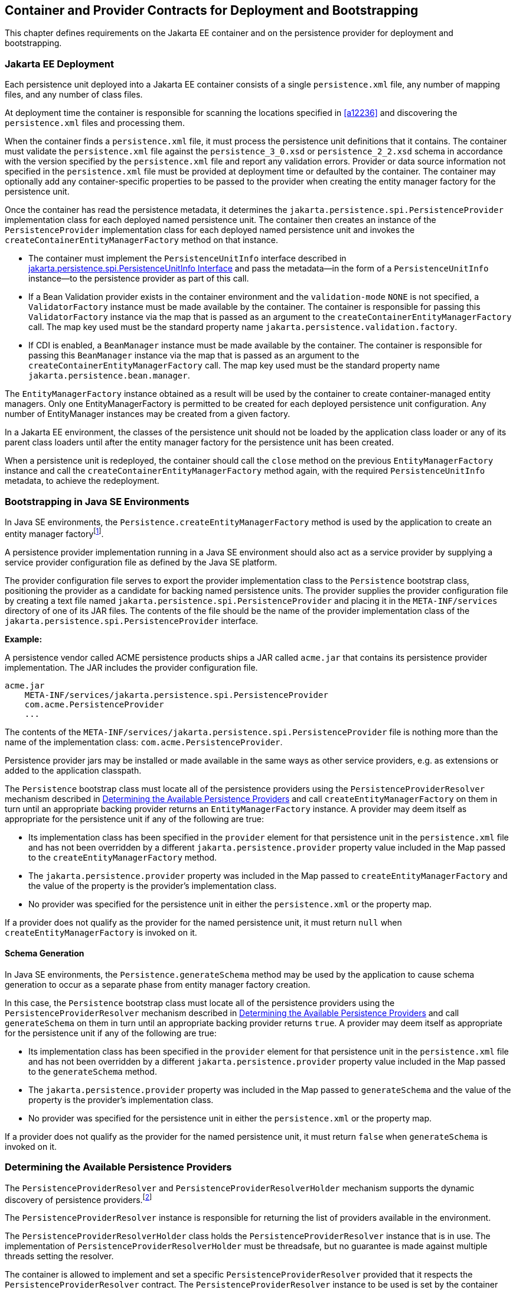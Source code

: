 //
// Copyright (c) 2017, 2021 Contributors to the Eclipse Foundation
//

== Container and Provider Contracts for Deployment and Bootstrapping

This chapter defines requirements on the Jakarta EE container and on
the persistence provider for deployment and bootstrapping.

=== Jakarta EE Deployment [[a12802]]

Each persistence unit deployed into a Jakarta EE
container consists of a single `persistence.xml` file, any number of
mapping files, and any number of class files.

At deployment time the container is
responsible for scanning the locations specified in <<a12236>> and
discovering the `persistence.xml` files and processing them.

When the container finds a `persistence.xml`
file, it must process the persistence unit definitions that it contains.
The container must validate the `persistence.xml` file against the
`persistence_3_0.xsd` or `persistence_2_2.xsd` schema in accordance with
the version specified by the `persistence.xml` file and report any validation errors.
Provider or data source information not specified in the `persistence.xml` file
must be provided at deployment time or defaulted by the container. The
container may optionally add any container-specific properties to be
passed to the provider when creating the entity manager factory for the
persistence unit.

Once the container has read the persistence
metadata, it determines the `jakarta.persistence.spi.PersistenceProvider`
implementation class for each deployed named persistence unit. The
container then creates an instance of the `PersistenceProvider`
implementation class for each deployed named persistence unit and
invokes the `createContainerEntityManagerFactory` method on that
instance.

* The container must implement the
`PersistenceUnitInfo` interface described in <<a13160>> and pass the
metadata—in the form of a `PersistenceUnitInfo` instance—to the
persistence provider as part of this call.
* If a Bean Validation provider exists in the
container environment and the `validation-mode` `NONE` is not specified,
a `ValidatorFactory` instance must be made available by the container.
The container is responsible for passing this `ValidatorFactory`
instance via the map that is passed as an argument to the
`createContainerEntityManagerFactory` call. The map key used must be the
standard property name `jakarta.persistence.validation.factory`.
* If CDI is enabled, a `BeanManager` instance
must be made available by the container. The container is responsible
for passing this `BeanManager` instance via the map that is passed as an
argument to the `createContainerEntityManagerFactory` call. The map key
used must be the standard property name `jakarta.persistence.bean.manager`.

The `EntityManagerFactory` instance obtained
as a result will be used by the container to create container-managed
entity managers. Only one EntityManagerFactory is permitted to be
created for each deployed persistence unit configuration. Any number of
EntityManager instances may be created from a given factory.

In a Jakarta EE environment, the classes of the
persistence unit should not be loaded by the application class loader or
any of its parent class loaders until after the entity manager factory
for the persistence unit has been created.

When a persistence unit is redeployed, the
container should call the `close` method on the previous
`EntityManagerFactory` instance and call the
`createContainerEntityManagerFactory` method again, with the required
`PersistenceUnitInfo` metadata, to achieve the redeployment.

=== Bootstrapping in Java SE Environments

In Java SE environments, the
`Persistence.createEntityManagerFactory` method is used by the
application to create an entity manager factoryfootnote:[Use of these Java SE
bootstrapping APIs may be supported in Jakarta EE containers; however,
support for such use is not required.].

A persistence provider implementation running
in a Java SE environment should also act as a service provider by
supplying a service provider configuration file as defined by the Java
SE platform.

The provider configuration file serves to
export the provider implementation class to the `Persistence` bootstrap
class, positioning the provider as a candidate for backing named
persistence units. The provider supplies the provider configuration file
by creating a text file named
`jakarta.persistence.spi.PersistenceProvider` and placing it in the
`META-INF/services` directory of one of its JAR files. The contents of
the file should be the name of the provider implementation class of the
`jakarta.persistence.spi.PersistenceProvider` interface.

*Example:*

A persistence vendor called ACME persistence
products ships a JAR called `acme.jar` that contains its persistence
provider implementation. The JAR includes the provider configuration
file.

----
acme.jar
    META-INF/services/jakarta.persistence.spi.PersistenceProvider
    com.acme.PersistenceProvider
    ...
----

The contents of the
`META-INF/services/jakarta.persistence.spi.PersistenceProvider` file is
nothing more than the name of the implementation class:
`com.acme.PersistenceProvider`.

Persistence provider jars may be installed or
made available in the same ways as other service providers, e.g. as
extensions or added to the application classpath.

The `Persistence` bootstrap class must locate
all of the persistence providers using the `PersistenceProviderResolver`
mechanism described in <<a12837>> and call
`createEntityManagerFactory` on them in turn until an appropriate
backing provider returns an `EntityManagerFactory` instance. A provider
may deem itself as appropriate for the persistence unit if any of the
following are true:

* Its implementation class has been specified
in the `provider` element for that persistence unit in the
`persistence.xml` file and has not been overridden by a different
`jakarta.persistence.provider` property value included in the Map passed
to the `createEntityManagerFactory` method.
* The `jakarta.persistence.provider` property was
included in the Map passed to `createEntityManagerFactory` and the value
of the property is the provider's implementation class.
* No provider was specified for the persistence
unit in either the `persistence.xml` or the property map.

If a provider does not qualify as the
provider for the named persistence unit, it must return `null` when
`createEntityManagerFactory` is invoked on it.

==== Schema Generation [[a12803]]

In Java SE environments, the
`Persistence.generateSchema` method may be used by the application to
cause schema generation to occur as a separate phase from entity manager
factory creation.

In this case, the `Persistence` bootstrap
class must locate all of the persistence providers using the
`PersistenceProviderResolver` mechanism described in <<a12837>>
and call `generateSchema` on them in turn until an
appropriate backing provider returns `true`. A provider may deem itself
as appropriate for the persistence unit if any of the following are
true:

* Its implementation class has been specified
in the `provider` element for that persistence unit in the
`persistence.xml` file and has not been overridden by a different
`jakarta.persistence.provider` property value included in the Map passed
to the `generateSchema` method.
* The `jakarta.persistence.provider` property was
included in the Map passed to `generateSchema` and the value of the
property is the provider's implementation class.
* No provider was specified for the persistence
unit in either the `persistence.xml` or the property map.

If a provider does not qualify as the
provider for the named persistence unit, it must return `false` when
`generateSchema` is invoked on it.

=== Determining the Available Persistence Providers [[a12837]]

The `PersistenceProviderResolver` and
`PersistenceProviderResolverHolder` mechanism supports the dynamic
discovery of persistence providers.footnote:[In dynamic
environments (e.g., OSGi-based environments, containers based on dynamic
kernels, etc.), the list of persistence providers may change.]

The `PersistenceProviderResolver` instance is
responsible for returning the list of providers available in the
environment.

The `PersistenceProviderResolverHolder` class
holds the `PersistenceProviderResolver` instance that is in use. The
implementation of `PersistenceProviderResolverHolder` must be
threadsafe, but no guarantee is made against multiple threads setting
the resolver.

The container is allowed to implement
and set a specific `PersistenceProviderResolver` provided that it
respects the `PersistenceProviderResolver` contract. The
`PersistenceProviderResolver` instance to be used is set by the
container using the
`PersistenceProviderResolverHolder.setPersistenceProviderResolver`
method.footnote:[If a custom
PersistenceProviderResolver is needed in a JavaSE environment, it must
be set before Persistence.createEntityManagerFactory is called. Note,
however, that the setPersistenceProviderResolver method is not intended
for general use, but rather is aimed at containers maintaining a dynamic
environment.]

If no `PersistenceProviderResolver` is set,
the `PersistenceProviderResolverHolder` must return a
`PersistenceProviderResolver` that returns the providers whose
persistence provider jars have been installed or made available as
service providers or extensions. This default
`PersistenceProviderResolver` instance does not guarantee the order in
which persistence providers are returned.

A `PersistenceProviderResolver` must be threadsafe.

The
`PersistenceProviderResolver.getPersistenceProviders()` method must be
used to determine the list of available persistence providers.

The results of calling the
`PersistenceProviderResolverHolder.getPersistenceProviderResolver` and
the `PersistenceProviderResolver.getPersistenceProviders` methods must
not be cached. In particular, the following methods must use the
`PersistenceProviderResolver` instance returned by the
`PersistenceProviderResolverHolder.getPersistenceProviderResolver`
method to determine the list of available providers:


* `Persistence.createEntityManagerFactory(String)`
* `Persistence.createEntityManagerFactory(String, Map)`
* `PersistenceUtil.isLoaded(Object)`
* `PersistenceUtil.isLoaded(Object, String)`

These methods must not cache the list of
providers and must not cache the `PersistenceProviderResolver` instance.

[NOTE]
====
Note that the
`PersistenceProviderResolver.getPersistenceProviders()` method can
potentially be called many times. It is therefore recommended that the
implementation of this method make use of caching.
====

Note that only a single
`PersistenceProviderResolver` instance can be defined in a given
classloader hierarchy at a given time.

==== PersistenceProviderResolver interface

[source,java]
----
package jakarta.persistence.spi;

import java.util.List;

/**
 * Determine the list of persistence providers available in the
 * runtime environment.
 *
 * <p> Implementations must be thread-safe.
 *
 * <p> Note that the <code>getPersistenceProviders</code> method can potentially
 * be called many times: it is recommended that the implementation
 * of this method make use of caching.
 *
 * @see PersistenceProvider
 * @since 2.0
 */
public interface PersistenceProviderResolver {

    /**
     * Returns a list of the <code>PersistenceProvider</code> implementations
     * available in the runtime environment.
     *
     * @return list of the persistence providers available
     *         in the environment
     */
    List<PersistenceProvider> getPersistenceProviders();

    /**
     * Clear cache of providers.
     *
     */
    void clearCachedProviders();
}
----

==== PersistenceProviderResolverHolder class

[source,java]
----
package jakarta.persistence.spi;

import java.util.List;

/**
 * Holds the global {@link PersistenceProviderResolver}
 * instance. If no <code>PersistenceProviderResolver</code> is set by the
 * environment, the default <code>PersistenceProviderResolver</code> is used.
 * Enable "jakarta.persistence.spi" logger to show diagnostic information.
 *
 * Implementations must be thread-safe.
 *
 * @since 2.0
 */
public class PersistenceProviderResolverHolder {

    private static PersistenceProviderResolver singleton = new DefaultPersistenceProviderResolver();

    /**
     * Returns the current persistence provider resolver.
     *
     * @return the current persistence provider resolver
     */
    public static PersistenceProviderResolver getPersistenceProviderResolver() {
        return singleton;
    }

    /**
     * Defines the persistence provider resolver used.
     *
     * @param resolver persistence provider resolver to be used.
     */
    public static void setPersistenceProviderResolver(PersistenceProviderResolver resolver) {
        if (resolver == null) {
            singleton = new DefaultPersistenceProviderResolver();
        } else {
            singleton = resolver;
        }
    }

}
----

=== Schema Generation [[a12917]]

In cases where a preconfigured database (or a
“legacy” database) is not used or is not available, the Jakarta Persistence
schema generation facility may be used to generate the tables and other
database artifacts required by the persistence application. Whether
schema generation entails the creation of schemas proper in the database
is determined by the environment and the configuration of the schema
generation process, as described below.

Schema generation may happen either prior to
application deployment or when the entity manager factory is created as
part of the application deployment and initialization process.

* In Jakarta EE environments, the container may
call the `PersistenceProvider` `generateSchema` method separately from
and/or prior to the creation of the entity manager factory for the
persistence unit, or the container may pass additional information to
the `createContainerEntityManagerFactory` call to cause schema
generation to happen as part of the entity manager factory creation and
application initialization process. The information passed to these
methods controls whether the generation occurs directly in the target
database, whether DDL scripts for schema generation are created, or
both.
* In Java SE environments, the application may
call the `Persistence` `generateSchema` method separately from and/or
prior to the creation of the entity manager factory or may pass
information to the `createEntityManagerFactory` method to cause schema
generation to occur as part of the entity manager factory creation.

The application may provide DDL scripts to be
used for schema generation as described in <<a12384>>. The application developer
may package these scripts as part of the persistence unit or may specify
strings corresponding to file URLs for the location of such scripts. In
Jakarta EE environments, such scripts may be executed by the container, or
the container may direct the persistence provider to execute the
scripts. In Java SE environments, the execution of the scripts is the
responsibility of the persistence provider. In the absence of the
specification of scripts, schema generation, if requested, will be
determined by the object/relational metadata of the persistence unit.

The following standard properties are defined
for configuring the schema generation process. In Jakarta EE environments
these properties are passed by the container in the `Map` argument to
either the `PersistenceProvider` `generateSchema` method or the
`createContainerEntityManagerFactory` method. In Java SE environments,
they are passed in the `Map` argument to either the `Persistence`
`generateSchema` method or `createEntityManagerFactory` method.

In Jakarta EE environments, any strings
corresponding to file URLs for script sources or targets must specify
absolute paths (not relative). In Jakarta EE environments, all source and
target file locations must be accessible to the application server
deploying the persistence unit

`jakarta.persistence.schema-generation.database.action` ::
The `jakarta.persistence.schema-generation.database.action` property specifies
the action to be taken by the persistence provider with regard to the
database artifacts. The values for this property are _"none"_,
_"create"_, _"drop-and-create"_, _"drop"_, _"validate"_. If the
`jakarta.persistence.schema-generation.database.action` property is not
specified, no schema generation actions must be taken on the database.
`jakarta.persistence.schema-generation.scripts.action` ::
The `jakarta.persistence.schema-generation.scripts.action` property specifies
which scripts are to be generated by the persistence provider. The
values for this property are _"none"_, _"create"_, _"drop-and-create"_
, _"drop"_. A script will only be generated if the script target is
specified. If this property is not specified, no scripts will be
generated.
`jakarta.persistence.schema-generation.create-source` ::
The `jakarta.persistence.schema-generation.create-source` property specifies
whether the creation of database artifacts is to occur on the basis of
the object/relational mapping metadata, DDL script, or a combination of
the two. The values for this property are _"metadata"_, _"script"_,
_"metadata-then-script"_, _"script-then-metadata"_. If this property
is not specified, and a script is specified by the
`jakarta.persistence.schema-generation.create-script-source` property, the
script (only) will be used for schema generation; otherwise if this
property is not specified, schema generation will occur on the basis of
the object/relational mapping metadata (only). The
_"metadata-then-script"_ and _"script-then-metadata"_ values specify
that a combination of metadata and script is to be used and the order in
which this use is to occur. If either of these values is specified and
the resulting database actions are not disjoint, the results are
undefined and schema generation may fail.
`jakarta.persistence.schema-generation.drop-source` ::
The `jakarta.persistence.schema-generation.drop-source` property specifies
whether the dropping of database artifacts is to occur on the basis of
the object/relational mapping metadata, DDL script, or a combination of
the two. The values for this property are _"metadata"_, _"script"_,
_"metadata-then-script"_, _"script-then-metadata"_. If this property
is not specified, and a script is specified by the
`jakarta.persistence.schema-generation.drop-script-source` property, the
script (only) will be used for the dropping of database artifacts;
otherwise if this property is not specified, the dropping of database
artifacts will occur on the basis of the object/relational mapping
metadata (only). The _"metadata-then-script"_ and
_"script-then-metadata"_ values specify that a combination of metadata
and script is to be used and the order in which this use is to occur. If
either of these values is specified and the resulting database actions
are not disjoint, the results are undefined and the dropping of database
artifacts may fail.
`jakarta.persistence.schema-generation.create-database-schemas` ::
In Jakarta EE environments, it is anticipated
that the Jakarta EE platform provider may wish to control the creation of
database schemas rather than delegate this task to the persistence
provider. The
`jakarta.persistence.schema-generation.create-database-schemas` property
specifies whether the persistence provider is to create the database
schema(s) in addition to creating database objects such as tables,
sequences, constraints, etc. The value of this boolean property should
be set to true if the persistence provider is to create schemas in the
database or to generate DDL that contains “CREATE SCHEMA” commands. If
this property is not supplied, the provider should not attempt to create
database schemas. This property may also be specified in Java SE
environments.
`jakarta.persistence.schema-generation.scripts.create-target`, +
`jakarta.persistence.schema-generation.scripts.drop-target` ::
If scripts are to be generated, the target
locations for the writing of these scripts must be specified. +
The `jakarta.persistence.schema-generation.scripts.create-target` property
specifies a `java.io.Writer` configured for use by the persistence
provider for output of the DDL script or a string specifying the file
URL for the DDL script. This property should only be specified if
scripts are to be generated. +
The `jakarta.persistence.schema-generation.scripts.drop-target` property
specifies a `java.io.Writer` configured for use by the persistence
provider for output of the DDL script or a string specifying the file
URL for the DDL script. This property should only be specified if
scripts are to be generated.
`jakarta.persistence.database-product-name`, ::
`jakarta.persistence.database-major-version`, ::
`jakarta.persistence.database-minor-version` ::
If scripts are to be generated by the
persistence provider and a connection to the target database is not
supplied, the `jakarta.persistence.database-product-name` property must be
specified. The value of this property should be the value returned for
the target database by the JDBC `DatabaseMetaData` method
`getDatabaseProductName`. If sufficient database version information is
not included in the result of this method, the
`jakarta.persistence.database-major-version` and
`jakarta.persistence.database-minor-version` properties should be
specified as needed. These should contain the values returned by the
JDBC `getDatabaseMajorVersion` and `getDatabaseMinorVersion` methods
respectively.
`jakarta.persistence.schema-generation.create-script-source`, +
`jakarta.persistence.schema-generation.drop-script-source` ::
The `jakarta.persistence.schema-generation.create-script-source` and
`jakarta.persistence.schema-generation.drop-script-source` properties are
used for script execution. In Jakarta EE container environments, it is
generally expected that the container will be responsible for executing
DDL scripts, although the container is permitted to delegate this task
to the persistence provider. If DDL scripts are to be used in Java SE
environments or if the Jakarta EE container delegates the execution of
scripts to the persistence provider, these properties must be specified. +
The
`jakarta.persistence.schema-generation.create-script-source` property
specifies a `java.io.Reader` configured for reading of the DDL script or
a string designating a file URL for the DDL script. +
The
`jakarta.persistence.schema-generation.drop-script-source` property
specifies a `java.io.Reader` configured for reading of the DDL script or
a string designating a file URL for the DDL script.
`jakarta.persistence.schema-generation.connection` ::
The `jakarta.persistence.schema-generation.connection` property specifies the
JDBC connection to be used for schema generation. This is intended for
use in Jakarta EE environments, where the platform provider may want to
control the database privileges that are available to the persistence
provider. This connection is provided by the container, and should be
closed by the container when the schema generation request or entity
manager factory creation completes. The connection provided must have
credentials sufficient for the persistence provider to carry out the
requested actions. If this property is not specified, the persistence
provider should use the DataSource that has otherwise been provided.

==== Data Loading

Data loading, by means of the use of SQL
scripts, may occur as part of the schema generation process after the
creation of the database artifacts or independently of schema
generation. The specification of the
`jakarta.persistence.sql-load-script-source` controls whether data loading
will occur.

`jakarta.persistence.sql-load-script-source` ::
In Jakarta EE container environments, it is
generally expected that the container will be responsible for executing
data load scripts, although the container is permitted to delegate this
task to the persistence provider. If a load script is to be used in Java
SE environments or if the Jakarta EE container delegates the execution of
the load script to the persistence provider, this property must be
specified. + The
`jakarta.persistence.sql-load-script-source` property specifies a
`java.io.Reader` configured for reading of the SQL load script for
database initialization or a string designating a file URL for the
script.

=== Responsibilities of the Persistence Provider

The persistence provider must implement the
`PersistenceProvider` SPI.

In Jakarta EE environments, the persistence
provider must process the metadata that is passed to it at the time
`createContainerEntityManagerFactory` method is called and create an
instance of `EntityManagerFactory` using the `PersistenceUnitInfo`
metadata for the factory. The factory is then returned to the container.

In Java SE environments, the persistence
provider must validate the `persistence.xml` file against the
`persistence` schema that corresponds to the version specified by the
`persistence.xml` file and report any validation errors.

The persistence provider processes the
metadata annotations on the managed classes of the persistence unit.

When the entity manager factory for a
persistence unit is created, it is the responsibility of the persistence
provider to initialize the state of the metamodel classes of the
persistence unit.

When the persistence provider obtains an
object/relational mapping file, it processes the definitions that it
contains. The persistence provider must validate any object/relational
mapping files against the object/relational mapping schema version
specified by the object/relational mapping file and report any
validation errors. The object relational mapping file must specify the
object/relational mapping schema that it is written against by
indicating the `version` element.

In Java SE environments, the application can
pass the `ValidatorFactory` instance via the map that is passed as an
argument to the `Persistence.createEntityManagerFactory` call. The map
key used must be the standard property name
`jakarta.persistence.validation.factory`. If no `ValidatorFactory`
instance is provided by the application, and if a Bean Validation
provider is present in the classpath, the persistence provider must
instantiate the `ValidatorFactory` using the default bootstrapping
approach as defined by the Bean Validation specification
<<a19498>>, namely
`Validation.buildDefaultValidatorFactory()`.

==== jakarta.persistence.spi.PersistenceProvider

The interface
`jakarta.persistence.spi.PersistenceProvider` must be implemented by the
persistence provider.

It is invoked by the container in Jakarta EE
environments and by the `jakarta.persistence.Persistence` class in Java SE
environments. The `jakarta.persistence.spi.PersistenceProvider`
implementation is not intended to be used by the application.

The `PersistenceProvider` implementation
class must have a public no-arg constructor.

[source,java]
----
package jakarta.persistence.spi;

import jakarta.persistence.EntityManagerFactory;
import jakarta.persistence.Persistence;
import jakarta.persistence.PersistenceException;
import java.util.Map;

/**
 * Interface implemented by the persistence provider.
 *
 * <p> It is invoked by the container in Jakarta EE environments and
 * by the {@link Persistence} class in Java SE environments to
 * create an {@link EntityManagerFactory} and/or to cause
 * schema generation to occur.
 *
 * @since 1.0
 */
public interface PersistenceProvider {

    /**
     * Called by <code>Persistence</code> class when an
     * <code>EntityManagerFactory</code> is to be created.
     *
     * @param emName  the name of the persistence unit
     * @param map  a Map of properties for use by the
     * persistence provider. These properties may be used to
     * override the values of the corresponding elements in
     * the <code>persistence.xml</code> file or specify values for
     * properties not specified in the <code>persistence.xml</code>
     * (and may be null if no properties are specified).
     * @return EntityManagerFactory for the persistence unit,
     * or null if the provider is not the right provider
     */
    public EntityManagerFactory createEntityManagerFactory(String emName, Map map);

    /**
     * Called by <code>Persistence</code> class when an
     * <code>EntityManagerFactory</code> is to be created.
     *
     * @param configuration  the configuration of the persistence unit
     * @return EntityManagerFactory for the persistence unit,
     * or null if the provider is not the right provider
     * @throws IllegalStateException if required configuration is missing
     *
     * @see Persistence#createEntityManagerFactory(PersistenceConfiguration)
     *
     * @since 3.2
     */
    public EntityManagerFactory createEntityManagerFactory(PersistenceConfiguration configuration);

    /**
     * Called by the container when an <code>EntityManagerFactory</code>
     * is to be created.
     *
     * @param info  metadata for use by the persistence provider
     * @param map  a Map of integration-level properties for use
     * by the persistence provider (may be null if no properties
     * are specified).  These properties may include properties to
     * control schema generation.
     * If a Bean Validation provider is present in the classpath,
     * the container must pass the <code>ValidatorFactory</code> instance in
     * the map with the key <code>"jakarta.persistence.validation.factory"</code>.
     * If the containing archive is a bean archive, the container
     * must pass the BeanManager instance in the map with the key
     * <code>"jakarta.persistence.bean.manager"</code>.
     * @return EntityManagerFactory for the persistence unit
     * specified by the metadata
     */
    public EntityManagerFactory createContainerEntityManagerFactory(PersistenceUnitInfo info, Map map);


    /**
     * Create database schemas and/or tables and/or create DDL
     * scripts as determined by the supplied properties.
     * <p>
     * Called by the container when schema generation is to
     * occur as a separate phase from creation of the entity
     * manager factory.
     * <p>
     * @param info metadata for use by the persistence provider
     * @param map properties for schema generation;  these may
     *             also include provider-specific properties
     * @throws PersistenceException if insufficient or inconsistent
     *         configuration information is provided of if schema
     *         generation otherwise fails
     *
     * @since 2.1
     */
    public void generateSchema(PersistenceUnitInfo info, Map map);

    /**
     * Create database schemas and/or tables and/or create DDL
     * scripts as determined by the supplied properties.
     * <p>
     * Called by the Persistence class when schema generation is to
     * occur as a separate phase from creation of the entity
     * manager factory.
     * <p>
     * @param persistenceUnitName the name of the persistence unit
     * @param map properties for schema generation;  these may
     *             also contain provider-specific properties.  The
     *             value of these properties override any values that
     *             may have been configured elsewhere.
     * @return true  if schema was generated, otherwise false
     * @throws PersistenceException if insufficient or inconsistent
     *         configuration information is provided or if schema
     *         generation otherwise fails
     *
     * @since 2.1
     */
    public boolean generateSchema(String persistenceUnitName, Map map);

    /**
     * Return the utility interface implemented by the persistence
     * provider.
     * @return ProviderUtil interface
     *
     * @since 2.0
     */
    public ProviderUtil getProviderUtil();
}
----

The properties used in the
`createEntityManagerFactory` method in Java SE environments are
described further in <<a13443>> below.

==== jakarta.persistence.spi.ProviderUtil

The `ProviderUtil` interface is invoked by
the `PersistenceUtil` implementation to determine the load status of an
entity or entity attribute. It is not intended to be invoked by the
application.

[source,java]
----
package jakarta.persistence.spi;

import jakarta.persistence.PersistenceUtil;

/**
 * Utility interface implemented by the persistence provider.  This
 * interface is invoked by the {@link
 * PersistenceUtil} implementation to determine
 * the load status of an entity or entity attribute.
 *
 * @since 2.0
 */
public interface ProviderUtil {

    /**
     * If the provider determines that the entity has been provided
     * by itself and that the state of the specified attribute has
     * been loaded, this method returns <code>LoadState.LOADED</code>.
     * <p> If the provider determines that the entity has been provided
     * by itself and that either entity attributes with <code>FetchType.EAGER</code>
     * have not been loaded or that the state of the specified
     * attribute has not been loaded, this methods returns
     * <code>LoadState.NOT_LOADED</code>.
     * <p> If a provider cannot determine the load state, this method
     * returns <code>LoadState.UNKNOWN</code>.
     * <p> The provider's implementation of this method must not obtain
     * a reference to an attribute value, as this could trigger the
     * loading of entity state if the entity has been provided by a
     * different provider.
     * @param entity  entity instance
     * @param attributeName  name of attribute whose load status is
     *        to be determined
     * @return load status of the attribute
     */
    public LoadState isLoadedWithoutReference(Object entity, String attributeName);

    /**
     * If the provider determines that the entity has been provided
     * by itself and that the state of the specified attribute has
     * been loaded, this method returns <code>LoadState.LOADED</code>.
     * <p> If a provider determines that the entity has been provided
     * by itself and that either the entity attributes with <code>FetchType.EAGER</code>
     * have not been loaded or that the state of the specified
     * attribute has not been loaded, this method returns
     * return <code>LoadState.NOT_LOADED</code>.
     * <p> If the provider cannot determine the load state, this method
     * returns <code>LoadState.UNKNOWN</code>.
     * <p> The provider's implementation of this method is permitted to
     * obtain a reference to the attribute value.  (This access is
     * safe because providers which might trigger the loading of the
     * attribute state will have already been determined by
     * <code>isLoadedWithoutReference</code>. )
     *
     * @param entity  entity instance
     * @param attributeName  name of attribute whose load status is
     *        to be determined
     * @return load status of the attribute
     */
    public LoadState isLoadedWithReference(Object entity, String attributeName);

    /**
     * If the provider determines that the entity has been provided
     * by itself and that the state of all attributes for which
     * <code>FetchType.EAGER</code> has been specified have been loaded, this
     * method returns <code>LoadState.LOADED</code>.
     * <p> If the provider determines that the entity has been provided
     * by itself and that not all attributes with <code>FetchType.EAGER</code>
     * have been loaded, this method returns <code>LoadState.NOT_LOADED</code>.
     * <p> If the provider cannot determine if the entity has been
     * provided by itself, this method returns <code>LoadState.UNKNOWN</code>.
     * <p> The provider's implementation of this method must not obtain
     * a reference to any attribute value, as this could trigger the
     * loading of entity state if the entity has been provided by a
     * different provider.
     * @param entity whose loaded status is to be determined
     * @return load status of the entity
     */
    public LoadState isLoaded(Object entity);
}
----

[source,java]
----
package jakarta.persistence.spi;

/**
 * Load states returned by the {@link ProviderUtil} SPI methods.
 * @since 2.0
 *
 */
public enum LoadState {
    /** The state of the element is known to have been loaded. */
    LOADED,
    /** The state of the element is known not to have been loaded. */
    NOT_LOADED,
    /** The load state of the element cannot be determined. */
    UNKNOWN
}
----

=== jakarta.persistence.spi.PersistenceUnitInfo Interface [[a13160]]

[source,java]
----
package jakarta.persistence.spi;

import javax.sql.DataSource;
import java.util.List;
import java.util.Properties;
import java.net.URL;
import jakarta.persistence.SharedCacheMode;
import jakarta.persistence.ValidationMode;
import jakarta.persistence.EntityManagerFactory;

/**
 * Interface implemented by the container and used by the
 * persistence provider when creating an {@link EntityManagerFactory}.
 *
 * @since 1.0
 */
public interface PersistenceUnitInfo {

    /**
     * Returns the name of the persistence unit. Corresponds to the
     * <code>name</code> attribute in the <code>persistence.xml</code> file.
     * @return  the name of the persistence unit
     */
    public String getPersistenceUnitName();

    /**
     * Returns the fully qualified name of the persistence provider
     * implementation class. Corresponds to the <code>provider</code> element in
     * the <code>persistence.xml</code> file.
     * @return  the fully qualified name of the persistence provider
     * implementation class
     */
    public String getPersistenceProviderClassName();

    /**
     * Returns the fully-qualified class name of an annotation annotated
     * {@code Scope} or {@code NormalScope}. Corresponds to the {@code scope}
     * element in {@code persistence.xml}.
     * @return  the fully-qualified class name of the scope annotation,
     *          or null if no scope was explicitly specified
     */
    public String getScopeAnnotationName();

    /**
     * Returns the fully-qualified class names of annotations annotated
     * {@code Qualifier}. Corresponds to the {@code qualifier} element in
     * {@code persistence.xml}.
     * @return  the fully-qualified class names of the qualifier annotations,
     *          or an empty list if no qualifier annotations were explicitly
     *          specified
     */
    public List<String> getQualifierAnnotationNames();

    /**
     * Returns the transaction type of the entity managers created by
     * the <code>EntityManagerFactory</code>. The transaction type corresponds to
     * the <code>transaction-type</code> attribute in the <code>persistence.xml</code> file.
     * @return  transaction type of the entity managers created
     * by the EntityManagerFactory
     */
    public PersistenceUnitTransactionType getTransactionType();

    /**
     * Returns the JTA-enabled data source to be used by the
     * persistence provider. The data source corresponds to the
     * <code>jta-data-source</code> element in the <code>persistence.xml</code> file or is
     * provided at deployment or by the container.
     * @return the JTA-enabled data source to be used by the
     * persistence provider
     */
    public DataSource getJtaDataSource();

    /**
     * Returns the non-JTA-enabled data source to be used by the
     * persistence provider for accessing data outside a JTA
     * transaction. The data source corresponds to the named
     * <code>non-jta-data-source</code> element in the <code>persistence.xml</code> file or
     * provided at deployment or by the container.
     * @return the non-JTA-enabled data source to be used by the
     * persistence provider for accessing data outside a JTA
     * transaction
     */
    public DataSource getNonJtaDataSource();

    /**
     * Returns the list of the names of the mapping files that the
     * persistence provider must load to determine the mappings for
     * the entity classes. The mapping files must be in the standard
     * XML mapping format, be uniquely named and be resource-loadable
     * from the application classpath.  Each mapping file name
     * corresponds to a <code>mapping-file</code> element in the
     * <code>persistence.xml</code> file.
     * @return the list of mapping file names that the persistence
     * provider must load to determine the mappings for the entity
     * classes
     */
    public List<String> getMappingFileNames();

    /**
     * Returns a list of URLs for the jar files or exploded jar
     * file directories that the persistence provider must examine
     * for managed classes of the persistence unit. Each URL
     * corresponds to a <code>jar-file</code> element in the
     * <code>persistence.xml</code> file. A URL will either be a
     * file: URL referring to a jar file or referring to a directory
     * that contains an exploded jar file, or some other URL from
     * which an InputStream in jar format can be obtained.
     * @return a list of URL objects referring to jar files or
     * directories
     */
    public List<URL> getJarFileUrls();

    /**
     * Returns the URL for the jar file or directory that is the
     * root of the persistence unit. (If the persistence unit is
     * rooted in the WEB-INF/classes directory, this will be the
     * URL of that directory.)
     * The URL will either be a file: URL referring to a jar file
     * or referring to a directory that contains an exploded jar
     * file, or some other URL from which an InputStream in jar
     * format can be obtained.
     * @return a URL referring to a jar file or directory
     */
    public URL getPersistenceUnitRootUrl();

    /**
     * Returns the list of the names of the classes that the
     * persistence provider must add to its set of managed
     * classes. Each name corresponds to a named <code>class</code> element in the
     * <code>persistence.xml</code> file.
     * @return the list of the names of the classes that the
     * persistence provider must add to its set of managed
     * classes
     */
    public List<String> getManagedClassNames();

    /**
     * Returns whether classes in the root of the persistence unit
     * that have not been explicitly listed are to be included in the
     * set of managed classes. This value corresponds to the
     * <code>exclude-unlisted-classes</code> element in the <code>persistence.xml</code> file.
     * @return whether classes in the root of the persistence
     * unit that have not been explicitly listed are to be
     * included in the set of managed classes
     */
    public boolean excludeUnlistedClasses();

    /**
     * Returns the specification of how the provider must use
     * a second-level cache for the persistence unit.
     * The result of this method corresponds to the <code>shared-cache-mode</code>
     * element in the <code>persistence.xml</code> file.
     * @return the second-level cache mode that must be used by the
     * provider for the persistence unit
     *
     * @since 2.0
     */
    public SharedCacheMode getSharedCacheMode();

    /**
     * Returns the validation mode to be used by the persistence
     * provider for the persistence unit.  The validation mode
     * corresponds to the <code>validation-mode</code> element in the
     * <code>persistence.xml</code> file.
     * @return the validation mode to be used by the
     * persistence provider for the persistence unit
     *
     * @since 2.0
     */
    public ValidationMode getValidationMode();

    /**
     * Returns a properties object. Each property corresponds to a
     * <code>property</code> element in the <code>persistence.xml</code> file
     * or to a property set by the container.
     * @return Properties object
     */
    public Properties getProperties();

    /**
     * Returns the schema version of the <code>persistence.xml</code> file.
     * @return persistence.xml schema version
     *
     * @since 2.0
     */
    public String getPersistenceXMLSchemaVersion();

    /**
     * Returns ClassLoader that the provider may use to load any
     * classes, resources, or open URLs.
     * @return ClassLoader that the provider may use to load any
     * classes, resources, or open URLs
     */
    public ClassLoader getClassLoader();

    /**
     * Add a transformer supplied by the provider that will be
     * called for every new class definition or class redefinition
     * that gets loaded by the loader returned by the
     * {@link PersistenceUnitInfo#getClassLoader} method. The transformer
     * has no effect on the result returned by the
     * {@link PersistenceUnitInfo#getNewTempClassLoader} method.
     * Classes are only transformed once within the same classloading
     * scope, regardless of how many persistence units they may be
     * a part of.
     * @param transformer   provider-supplied transformer that the
     * container invokes at class-(re)definition time
     */
    public void addTransformer(Transformer transformer);

    /**
     * Return a new instance of a ClassLoader that the provider may
     * use to temporarily load any classes, resources, or open
     * URLs. The scope and classpath of this loader is exactly the
     * same as that of the loader returned by {@link
     * PersistenceUnitInfo#getClassLoader}. None of the classes loaded
     * by this class loader will be visible to application
     * components. The provider may only use this ClassLoader within
     * the scope of the {@link
     * PersistenceProvider#createContainerEntityManagerFactory} call.
     * @return temporary ClassLoader with same visibility as current
     * loader
     */
    public ClassLoader getNewTempClassLoader();
}
----

The enum
`jakarta.persistence.spi.PersistenceUnitTransactionType` defines whether
the entity managers created by the factory will be JTA or resource-local
entity managers.

[source,java]
----
package jakarta.persistence.spi;

import jakarta.persistence.EntityManagerFactory;

/**
 * Specifies whether entity managers created by the {@link
 * EntityManagerFactory} will be JTA or
 * resource-local entity managers.
 *
 * @since 1.0
 */
public enum PersistenceUnitTransactionType {

    /** JTA entity managers will be created. */
    JTA,

    /** Resource-local entity managers will be created. */
    RESOURCE_LOCAL
}
----

The enum `jakarta.persistence.SharedCacheMode`
defines the use of caching. The `persistence.xml` `shared-cache-mode`
element has no default value. The `getSharedCacheMode` method must
return `UNSPECIFIED` if the `shared-cache-mode` element has not been
specified for the persistence unit.

[source,java]
----
package jakarta.persistence;

import jakarta.persistence.spi.PersistenceUnitInfo;

/**
 * Specifies how the provider must use a second-level cache for the
 * persistence unit.  Corresponds to the value of the <code>persistence.xml</code>
 * <code>shared-cache-mode</code> element, and returned as the result of
 * {@link PersistenceUnitInfo#getSharedCacheMode()}.
 *
 * @since 2.0
 */
public enum SharedCacheMode {

    /**
     * All entities and entity-related state and data are cached.
     */
    ALL,

    /**
     * Caching is disabled for the persistence unit.
     */
    NONE,

    /**
     * Caching is enabled for all entities for <code>Cacheable(true)</code>
     * is specified.  All other entities are not cached.
     */
    ENABLE_SELECTIVE,

    /**
     * Caching is enabled for all entities except those for which
     * <code>Cacheable(false)</code> is specified.  Entities for which
     * <code>Cacheable(false)</code> is specified are not cached.
     */
    DISABLE_SELECTIVE,

    /**
     *
     * Caching behavior is undefined: provider-specific defaults may apply.
     */
    UNSPECIFIED
}
----

The enum `jakarta.persistence.ValidationMode`
defines the validation mode.

[source,java]
----
package jakarta.persistence;

/**
 * The validation mode to be used by the provider for the persistence
 * unit.
 *
 * @since 2.0
 */
public enum ValidationMode {

    /**
     * If a Bean Validation provider is present in the environment,
     * the persistence provider must perform the automatic validation
     * of entities.  If no Bean Validation provider is present in the
     * environment, no lifecycle event validation takes place.
     * This is the default behavior.
     */
    AUTO,

    /**
     * The persistence provider must perform the lifecycle event
     * validation.  It is an error if there is no Bean Validation
     * provider present in the environment.
     */
    CALLBACK,

    /**
     * The persistence provider must not perform lifecycle event validation.
     */
    NONE
}
----

==== jakarta.persistence.spi.ClassTransformer Interface

The `jakarta.persistence.spi.ClassTransformer`
interface is implemented by a persistence provider that wants to
transform entities and managed classes at class load time or at class
redefinition time. Implementation of this interface by a persistence
provider is optional.

[source,java]
----
package jakarta.persistence.spi;

import java.security.ProtectionDomain;

/**
 * A persistence provider supplies an instance of this 
 * interface to the {@link PersistenceUnitInfo#addTransformer 
 * PersistenceUnitInfo.addTransformer}
 * method. The supplied transformer instance will get 
 * called to transform entity class files when they are 
 * loaded or redefined. The transformation occurs before  
 * the class is defined by the JVM.
 *
 * @since 1.0
 */
public interface ClassTransformer {

    /**
     * Invoked when a class is being loaded or redefined.
     * The implementation of this method may transform the 
     * supplied class file and return a new replacement class 
     * file.
     *
     * @param loader  the defining loader of the class to be 
     *        transformed, may be null if the bootstrap loader
     * @param className  the name of the class in the internal form 
     *        of fully qualified class and interface names 
     * @param classBeingRedefined  if this is a redefine, the 
     *        class being redefined, otherwise null
     * @param protectionDomain  the protection domain of the 
     *        class being defined or redefined
     * @param classfileBuffer  the input byte buffer in class 
     *        file format - must not be modified 
     * @return a well-formed class file buffer (the result of 
     *         the transform), or null if no transform is performed
     * @throws TransformerException  if the input does
     *         not represent a well-formed class file
     */
    byte[] transform(ClassLoader loader,
                     String className,
                     Class<?> classBeingRedefined,
                     ProtectionDomain protectionDomain, 
                     byte[] classfileBuffer) 
        throws TransformerException;
}
----

=== jakarta.persistence.Persistence Class [[a13443]]

The `Persistence` class is used to obtain an `EntityManagerFactory` instance
in Java SE environments. It may also be used for schema generation—i.e., to
create database schemas and/or tables and/or to create DDL scripts.

The `Persistence` class is also available in a Jakarta EE container environment;
however, support for the Java SE bootstrapping APIs is not required in container
environments.

The `Persistence` class is used to obtain a `PersistenceUtil` instance in both
Jakarta EE and Java SE environments.

[source,java]
----
package jakarta.persistence;

import java.util.List;
import java.util.Map;
import java.util.Set;
import java.util.HashSet;
import jakarta.persistence.spi.PersistenceProvider;
import jakarta.persistence.spi.PersistenceProviderResolver;
import jakarta.persistence.spi.PersistenceProviderResolverHolder;
import jakarta.persistence.spi.LoadState;

/**
 * Bootstrap class that is used to obtain an {@link EntityManagerFactory}
 * in Java SE environments.  It may also be used to cause schema
 * generation to occur.
 *
 * <p> The <code>Persistence</code> class is available in a Jakarta EE
 * container environment as well; however, support for the Java SE
 * bootstrapping APIs is not required in container environments.
 *
 * <p> The <code>Persistence</code> class is used to obtain a {@link
 * PersistenceUtil PersistenceUtil} instance in both
 * Jakarta EE and Java SE environments.
 *
 * @since 1.0
 */
public class Persistence {

    /**
     * Create and return an EntityManagerFactory for the named
     * persistence unit.
     *
     * @param persistenceUnitName
     *            the name of the persistence unit
     * @return the factory that creates EntityManagers configured according to
     *         the specified persistence unit
     */
    public static EntityManagerFactory createEntityManagerFactory(String persistenceUnitName) {
        return createEntityManagerFactory(persistenceUnitName, null);
    }

    /**
     * Create and return an EntityManagerFactory for the named persistence unit
     * using the given properties.
     *
     * @param persistenceUnitName
     *            the name of the persistence unit
     * @param properties
     *            Additional properties to use when creating the factory.
     *            These properties may include properties to control
     *            schema generation.  The values of these properties override
     *            any values that may have been configured elsewhere.
     * @return the factory that creates EntityManagers configured according to
     *         the specified persistence unit.
     */
    public static EntityManagerFactory createEntityManagerFactory(String persistenceUnitName, Map properties) {

        EntityManagerFactory emf = null;
        PersistenceProviderResolver resolver = PersistenceProviderResolverHolder.getPersistenceProviderResolver();

        List<PersistenceProvider> providers = resolver.getPersistenceProviders();

        for (PersistenceProvider provider : providers) {
            emf = provider.createEntityManagerFactory(persistenceUnitName, properties);
            if (emf != null) {
                break;
            }
        }
        if (emf == null) {
            throw new PersistenceException("No Persistence provider for EntityManager named " + persistenceUnitName);
        }
        return emf;
    }

    /**
     * Create and return an EntityManagerFactory for the named persistence unit
     * using the given properties.
     *
     * @param configuration
     *            configuration of the persistence unit
     * @return the factory that creates EntityManagers configured according to
     *         the specified persistence unit.
     *
     * @since 3.2
     */
    public static EntityManagerFactory createEntityManagerFactory(PersistenceConfiguration configuration) {

        EntityManagerFactory emf = null;
        PersistenceProviderResolver resolver = PersistenceProviderResolverHolder.getPersistenceProviderResolver();

        List<PersistenceProvider> providers = resolver.getPersistenceProviders();

        for (PersistenceProvider provider : providers) {
            emf = provider.createEntityManagerFactory(configuration);
            if (emf != null) {
                break;
            }
        }
        if (emf == null) {
            throw new PersistenceException("No Persistence provider for EntityManager named " + configuration.name());
        }
        return emf;
    }


    /**
     * Create database schemas and/or tables and/or create DDL
     * scripts as determined by the supplied properties.
     * <p>
     * Called when schema generation is to occur as a separate phase
     * from creation of the entity manager factory.
     * <p>
     * @param persistenceUnitName the name of the persistence unit
     * @param map properties for schema generation;  these may
     *             also contain provider-specific properties.  The
     *             value of these properties override any values that
     *             may have been configured elsewhere..
     * @throws PersistenceException if insufficient or inconsistent
     *         configuration information is provided or if schema
     *         generation otherwise fails.
     *
     * @since 2.1
     */
    public static void generateSchema(String persistenceUnitName, Map map) {
        PersistenceProviderResolver resolver = PersistenceProviderResolverHolder.getPersistenceProviderResolver();
        List<PersistenceProvider> providers = resolver.getPersistenceProviders();

        for (PersistenceProvider provider : providers) {
            if (provider.generateSchema(persistenceUnitName, map)) {
                return;
            }
        }

        throw new PersistenceException("No Persistence provider to generate schema named " + persistenceUnitName);
    }


    /**
     * Return the PersistenceUtil instance
     * @return PersistenceUtil instance
     * @since 2.0
     */
    public static PersistenceUtil getPersistenceUtil() {
       // ...
    }

    // ...
}
----

The `properties` argument passed to the
`createEntityManagerFactory` method is used to specify both standard and
vendor-specific properties and hints intended for use in creating the
entity manager factory.

The following properties correspond to the
elements and properties in the `persistence.xml` file. When any of these
properties are specified in the Map parameter passed to the
`createEntityManagerFactory` method, their values override the values of
the corresponding elements and properties in the `persistence.xml` file
for the named persistence unit. They also override any defaults that the
persistence provider might have applied.

* `jakarta.persistence.lock.timeout` — integer
value in milliseconds for pessimistic lock timeout or string
corresponding to integer value. This corresponds to the property of the
same name in the `persistence.xml`, and is a hint only. See <<a2132>>.
* `jakarta.persistence.query.timeout` — integer
value in milliseconds for query timeout or string corresponding to
integer value. This corresponds to the property of the same name in the
`persistence.xml`, and is a hint only. See <<a4391>>.
* `jakarta.persistence.provider` — string
corresponding to the `provider` element in the pe `rsistence.xml`. See
<<a12300>>.
* `jakarta.persistence.qualifiers` — string array
corresponding to the `qualifier` elements in the `persistence.xml`. See
<<a12310>>.
* `jakarta.persistence.scope` — string
corresponding to the `scope` element in the `persistence.xml`. See
<<a12310>>.
* `jakarta.persistence.transactionType` — string
corresponding to the `transaction-type` attribute in the
`persistence.xml`. See <<a12296>>.
* `jakarta.persistence.jtaDataSource` — string
corresponding to the `jta-data-source` element in the `persistence.xml`.
Jakarta Persistence)
See <<a12302>>.
* `jakarta.persistence.nonJtaDataSource` —
string corresponding to the `non-jta-data-source` element in the
`persistence.xml`. See <<a12302>>.
* `jakarta.persistence.sharedCache.mode`
— string corresponding to the `shared-cache-mode` element in the
`persistence.xml`. See <<a12380>>.
* `jakarta.persistence.validation.mode` — string
corresponding to the `validation-mode` element in the `persistence.xml`
. The value is " `auto` ", " `callback` ", or " `none` ". See
<<a12382>> and <<a2374>>.
* `jakarta.persistence.validation.group.pre-persist` — string corresponding
to the `jakarta.persistence.validation.group.pre-persist` property in the
`persistence.xml`. See <<a12384>> and <<a2380>>.
* `jakarta.persistence.validation.group.pre-update` — string corresponding
to the `jakarta.persistence.validation.group.pre-update` property in the
`persistence.xml`. See <<a12384>> and <<a2380>>.
* `jakarta.persistence.validation.group.pre-remove` — string corresponding
to the `jakarta.persistence.validation.group.pre-remove` property in the
`persistence.xml`. See <<a12384>> and <<a2380>>.
* `jakarta.persistence.schema-generation.create-script-source` — string
corresponding to the
`jakarta.persistence.schema-generation.create-script-source` property in
the `persistence.xml`. See <<a12384>>.
* `jakarta.persistence.schema-generation.drop-script-source` — string
corresponding to the
`jakarta.persistence.schema-generation.drop-script-source` property in
the `persistence.xml`. See <<a12384>>.
* `jakarta.persistence.sql-load-script-source` —
string corresponding to the `jakarta.persistence.sql-load-script-source`
property in the `persistence.xml`. See <<a12384>>.
* `jakarta.persistence.schema-generation.database.action` — string
corresponding to the
`jakarta.persistence.schema-generation.database.action` property in the
`persistence.xml`. See <<a12384>>.
* `jakarta.persistence.schema-generation.scripts.action` — string
corresponding to the
`jakarta.persistence.schema-generation.scripts.action` property in the
`persistence.xml`. See <<a12384>>.
* `jakarta.persistence.schema-generation.create-source` — string
corresponding to the `jakarta.persistence.schema-generation.create-source`
property in the `persistence.xml`. See <<a12384>>.
* `jakarta.persistence.schema-generation.drop-source` — string corresponding
to the `jakarta.persistence.schema-generation.drop-source` property in
the `persistence.xml`. See <<a12384>>.
* `jakarta.persistence.schema-generation.scripts.create-target` —string
corresponding to the
`jakarta.persistence.schema-generation.scripts.create-target` property in
the `persistence.xml`. See <<a12384>>.
* `jakarta.persistence.schema-generation.scripts.drop-target` — string
corresponding to the
`jakarta.persistence.schema-generation.scripts.drop-target` property in
the `persistence.xml`. See <<a12384>>.

The following additional standard properties
are defined by this specification for the configuration of the entity
manager factory:

* `jakarta.persistence.jdbc.driver` — value is
the fully qualified name of the driver class.
* `jakarta.persistence.jdbc.url` — string
corresponding to the driver-specific URL.
* `jakarta.persistence.jdbc.user` — value is the
username used by database connection.
* `jakarta.persistence.jdbc.password` — value is
the password for database connection validation.
* `jakarta.persistence.dataSource` — value is
instance of `javax.sql.DataSource` to be used for the specified
persistence unit.
* `jakarta.persistence.validation.factory` —
value is instance of `jakarta.validation.ValidatorFactory`.

Any number of vendor-specific properties may
also be included in the map. If a persistence provider does not
recognize a property (other than a property defined by this
specification), the provider must ignore it.

Vendors should use vendor namespaces for
properties (e.g., `com.acme.persistence.logging`). Entries that make
use of the namespace `jakarta.persistence` and its subnamespaces must not
be used for vendor-specific information. The namespace
`jakarta.persistence` is reserved for use by this specification.

=== jakarta.persistence.PersistenceConfiguration Class [[a13444]]

The `PersistenceConfiguration` class is used to programmatically define and
configure a persistence unit and create an `EntityManagerFactory` instance
directly. Thus, `PersistenceConfiguration` is an alternative to XML-based
configuration using `persistence.xml`, and so the configuration options
available via this API reflect the similarly-named elements of
`persistence.xml`. See <<a12237>>.

A programmatically-configured persistence unit is considered a Java SE
persistence unit, even when this API is used within the Jakarta EE
environment.footnote:[Persistence units defined programmatically using the
`PersistenceConfiguration` class do not support JNDI lookup or injection via
the `PersistenceContext` or `PersistenceUnit` annotations.]

A persistence provider may define a subclass of `PersistenceConfiguration`
with vendor-specific configuration options. A provider must support
configuration via any instance of `PersistenceConfiguration` or of any
subclass of `PersistenceConfiguration`. If a subclass defines configuration
options the provider does not recognize, it should ignore those options.

=== PersistenceUtil Interface

This interface is used to determine load
state. The semantics of the methods of this interface are defined in
<<a13592>> below.

[source,java]
----
package jakarta.persistence;

/**
 * Utility interface between the application and the persistence
 * provider(s).
 *
 * <p> The <code>PersistenceUtil</code> interface instance obtained from the
 * {@link Persistence} class is used to determine the load state of an
 * entity or entity attribute regardless of which persistence
 * provider in the environment created the entity.
 *
 * @since 2.0
 */
public interface PersistenceUtil {

    /**
     * Determine the load state of a given persistent attribute.
     * @param entity  entity containing the attribute
     * @param attributeName name of attribute whose load state is
     *        to be determined
     * @return false if entity's state has not been loaded or
     *  if the attribute state has not been loaded, else true
     */
    public boolean isLoaded(Object entity, String attributeName);

    /**
     * Determine the load state of an entity.
     * This method can be used to determine the load state
     * of an entity passed as a reference.  An entity is
     * considered loaded if all attributes for which
     * <code>FetchType.EAGER</code> has been specified have been loaded.
     * <p> The <code>isLoaded(Object, String)</code> method should be used to
     * determine the load state of an attribute.
     * Not doing so might lead to unintended loading of state.
     * @param entity whose load state is to be determined
     * @return false if the entity has not been loaded, else true
     */
    public boolean isLoaded(Object entity);
}
----

==== Contracts for Determining the Load State of an Entity or Entity Attribute [[a13592]]

The implementation of the
`PersistenceUtil.isLoaded(Object)` method must determine the list of
persistence providers available in the runtime
environmentfootnote:[The determining of
the persistence providers that are available is discussed in <<a12837>>.] and call the
`ProviderUtil.isLoaded(Object)` method on each of them until either:

* one provider returns `LoadState.LOADED`. In
this case `PersistenceUtil.isLoaded` returns `true`.
* one provider returns `LoadState.NOT_LOADED`.
In this case `PersistenceUtil.isLoaded` returns `false`.
* all providers return `LoadState.UNKNOWN`. In
this case `PersistenceUtil.isLoaded` returns `true`.

If the `PersistenceUtil` implementation
determines that only a single provider is available in the environment,
it is permitted to use provider-specific methods to determine the result
of `isLoaded(Object)` as long as the semantics defined in <<a2019>> are observed.

The implementation of the
_PersistenceUtil.isLoaded(Object,String)_ method must determine the list
of persistence providers available in the environment and call the
`ProviderUtil.isLoadedWithoutReference` method on each of them until
either:

* one provider returns `LoadState.LOADED`. In
this case `PersistenceUtil.isLoaded` returns `true`.
* one provider returns `LoadState.NOT_LOADED`.
In this case `PersistenceUtil.isLoaded` returns `false`.
* all providers return `LoadState.UNKNOWN`. In
this case, the `PersistenceUtil.isLoaded` method then calls
`ProviderUtil.isLoadedWithReference` on each of the providers until:
** one provider returns `LoadState.LOADED`. In
this case `PersistenceUtil.isLoaded` return `true`.
** one provider returns `LoadState.NOT_LOADED`.
In this case, `PersistenceUtil.isLoaded` returns `false`.
** all providers return `LoadState.UNKNOWN`. In
this case, `PersistenceUtil.isLoaded` returns `true`.

If the `PersistenceUtil` implementation
determines that only a single provider is available in the environment,
it is permitted to use provider specific methods to determine the result
of _isLoaded(Object, String)_ as long as the semantics defined in
<<a2019>> are observed.

NOTE: The rationale for splitting the
determination of load state between the methods isLoadedWithoutReference
and isLoadedWithReference is the following.

* _It is assumed that the provider that loaded
the entity is present in the environment._
* _Providers that use bytecode enhancement
don't need to access an attribute reference to determine its load state,
and can determine if the entity has been provided by them._
* _By first querying all providers using
bytecode enhancement, it is insured that no attribute will be loaded by
side effect._
* _Proxy-based providers do need to access an
attribute reference to determine load state, but will not trigger
attribute loading as a side effect._
* _If no provider recognizes an entity as
provided by it, it is assumed to be an object that is not instrumented
and is considered loaded._